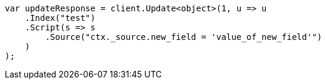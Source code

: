 // docs/update.asciidoc:153

////
IMPORTANT NOTE
==============
This file is generated from method Line153 in https://github.com/elastic/elasticsearch-net/tree/master/src/Examples/Examples/Docs/UpdatePage.cs#L121-L146.
If you wish to submit a PR to change this example, please change the source method above
and run dotnet run -- asciidoc in the ExamplesGenerator project directory.
////

[source, csharp]
----
var updateResponse = client.Update<object>(1, u => u
    .Index("test")
    .Script(s => s
        .Source("ctx._source.new_field = 'value_of_new_field'")
    )
);
----
